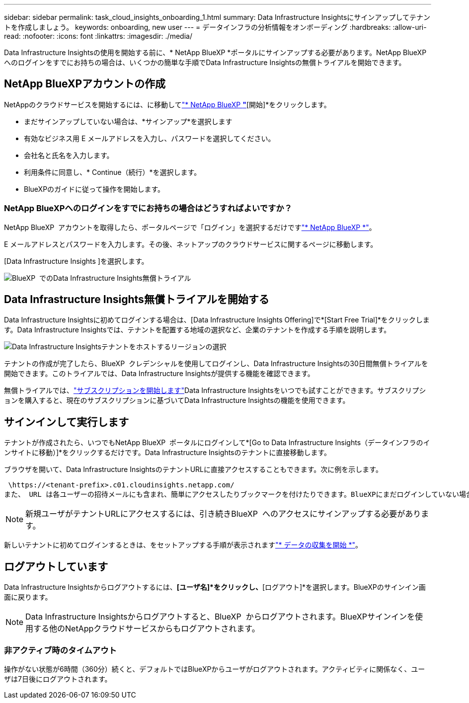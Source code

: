 ---
sidebar: sidebar 
permalink: task_cloud_insights_onboarding_1.html 
summary: Data Infrastructure Insightsにサインアップしてテナントを作成しましょう。 
keywords: onboarding, new user 
---
= データインフラの分析情報をオンボーディング
:hardbreaks:
:allow-uri-read: 
:nofooter: 
:icons: font
:linkattrs: 
:imagesdir: ./media/


[role="lead"]
Data Infrastructure Insightsの使用を開始する前に、* NetApp BlueXP *ポータルにサインアップする必要があります。NetApp BlueXP  へのログインをすでにお持ちの場合は、いくつかの簡単な手順でData Infrastructure Insightsの無償トライアルを開始できます。



== NetApp BlueXPアカウントの作成

NetAppのクラウドサービスを開始するには、に移動してlink:https://bluexp.netapp.com/["* NetApp BlueXP *"^]*[開始]*をクリックします。

* まだサインアップしていない場合は、*サインアップ*を選択します
* 有効なビジネス用 E メールアドレスを入力し、パスワードを選択してください。
* 会社名と氏名を入力します。
* 利用条件に同意し、* Continue（続行）*を選択します。
* BlueXPのガイドに従って操作を開始します。




=== NetApp BlueXPへのログインをすでにお持ちの場合はどうすればよいですか？

NetApp BlueXP  アカウントを取得したら、ポータルページで「ログイン」を選択するだけですlink:https://bluexp.netapp.com/["* NetApp BlueXP *"^]。

E メールアドレスとパスワードを入力します。その後、ネットアップのクラウドサービスに関するページに移動します。

[Data Infrastructure Insights ]を選択します。

image:BlueXP_CloudInsights.png["BlueXP  でのData Infrastructure Insights無償トライアル"]



== Data Infrastructure Insights無償トライアルを開始する

Data Infrastructure Insightsに初めてログインする場合は、[Data Infrastructure Insights Offering]で*[Start Free Trial]*をクリックします。Data Infrastructure Insightsでは、テナントを配置する地域の選択など、企業のテナントを作成する手順を説明します。

image:trial_region_selector.png["Data Infrastructure Insightsテナントをホストするリージョンの選択"]

テナントの作成が完了したら、BlueXP  クレデンシャルを使用してログインし、Data Infrastructure Insightsの30日間無償トライアルを開始できます。このトライアルでは、Data Infrastructure Insightsが提供する機能を確認できます。

無償トライアルでは、link:concept_subscribing_to_cloud_insights.html["サブスクリプションを開始します"]Data Infrastructure Insightsをいつでも試すことができます。サブスクリプションを購入すると、現在のサブスクリプションに基づいてData Infrastructure Insightsの機能を使用できます。



== サインインして実行します

テナントが作成されたら、いつでもNetApp BlueXP  ポータルにログインして*[Go to Data Infrastructure Insights（データインフラのインサイトに移動）]*をクリックするだけです。Data Infrastructure Insightsのテナントに直接移動します。

ブラウザを開いて、Data Infrastructure InsightsのテナントURLに直接アクセスすることもできます。次に例を示します。

 \https://<tenant-prefix>.c01.cloudinsights.netapp.com/
また、 URL は各ユーザーの招待メールにも含まれ、簡単にアクセスしたりブックマークを付けたりできます。BlueXPにまだログインしていない場合は、ログインするように求められます。


NOTE: 新規ユーザがテナントURLにアクセスするには、引き続きBlueXP  へのアクセスにサインアップする必要があります。

新しいテナントに初めてログインするときは、をセットアップする手順が表示されますlink:task_getting_started_with_cloud_insights.html["* データの収集を開始 *"]。



== ログアウトしています

Data Infrastructure Insightsからログアウトするには、*[ユーザ名]*をクリックし、*[ログアウト]*を選択します。BlueXPのサインイン画面に戻ります。


NOTE: Data Infrastructure Insightsからログアウトすると、BlueXP  からログアウトされます。BlueXPサインインを使用する他のNetAppクラウドサービスからもログアウトされます。



=== 非アクティブ時のタイムアウト

操作がない状態が6時間（360分）続くと、デフォルトではBlueXPからユーザがログアウトされます。アクティビティに関係なく、ユーザは7日後にログアウトされます。

